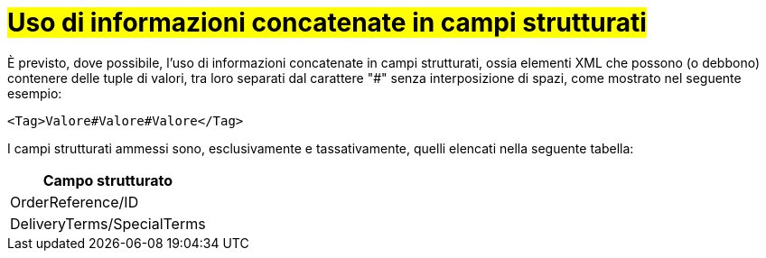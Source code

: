 [[campi-strutturati]]
= #Uso di informazioni concatenate in campi strutturati#

È previsto, dove possibile, l’uso di informazioni concatenate in campi strutturati, ossia elementi XML che possono (o debbono) contenere delle tuple di valori, tra loro separati dal carattere "#" senza interposizione di spazi, come mostrato nel seguente esempio:

[source, xml]

<Tag>Valore#Valore#Valore</Tag>

I campi strutturati ammessi sono, esclusivamente e tassativamente, quelli elencati nella seguente tabella:

[width="100%", cols="1"]
|===
|*Campo strutturato*

|OrderReference/ID

|DeliveryTerms/SpecialTerms
|===
